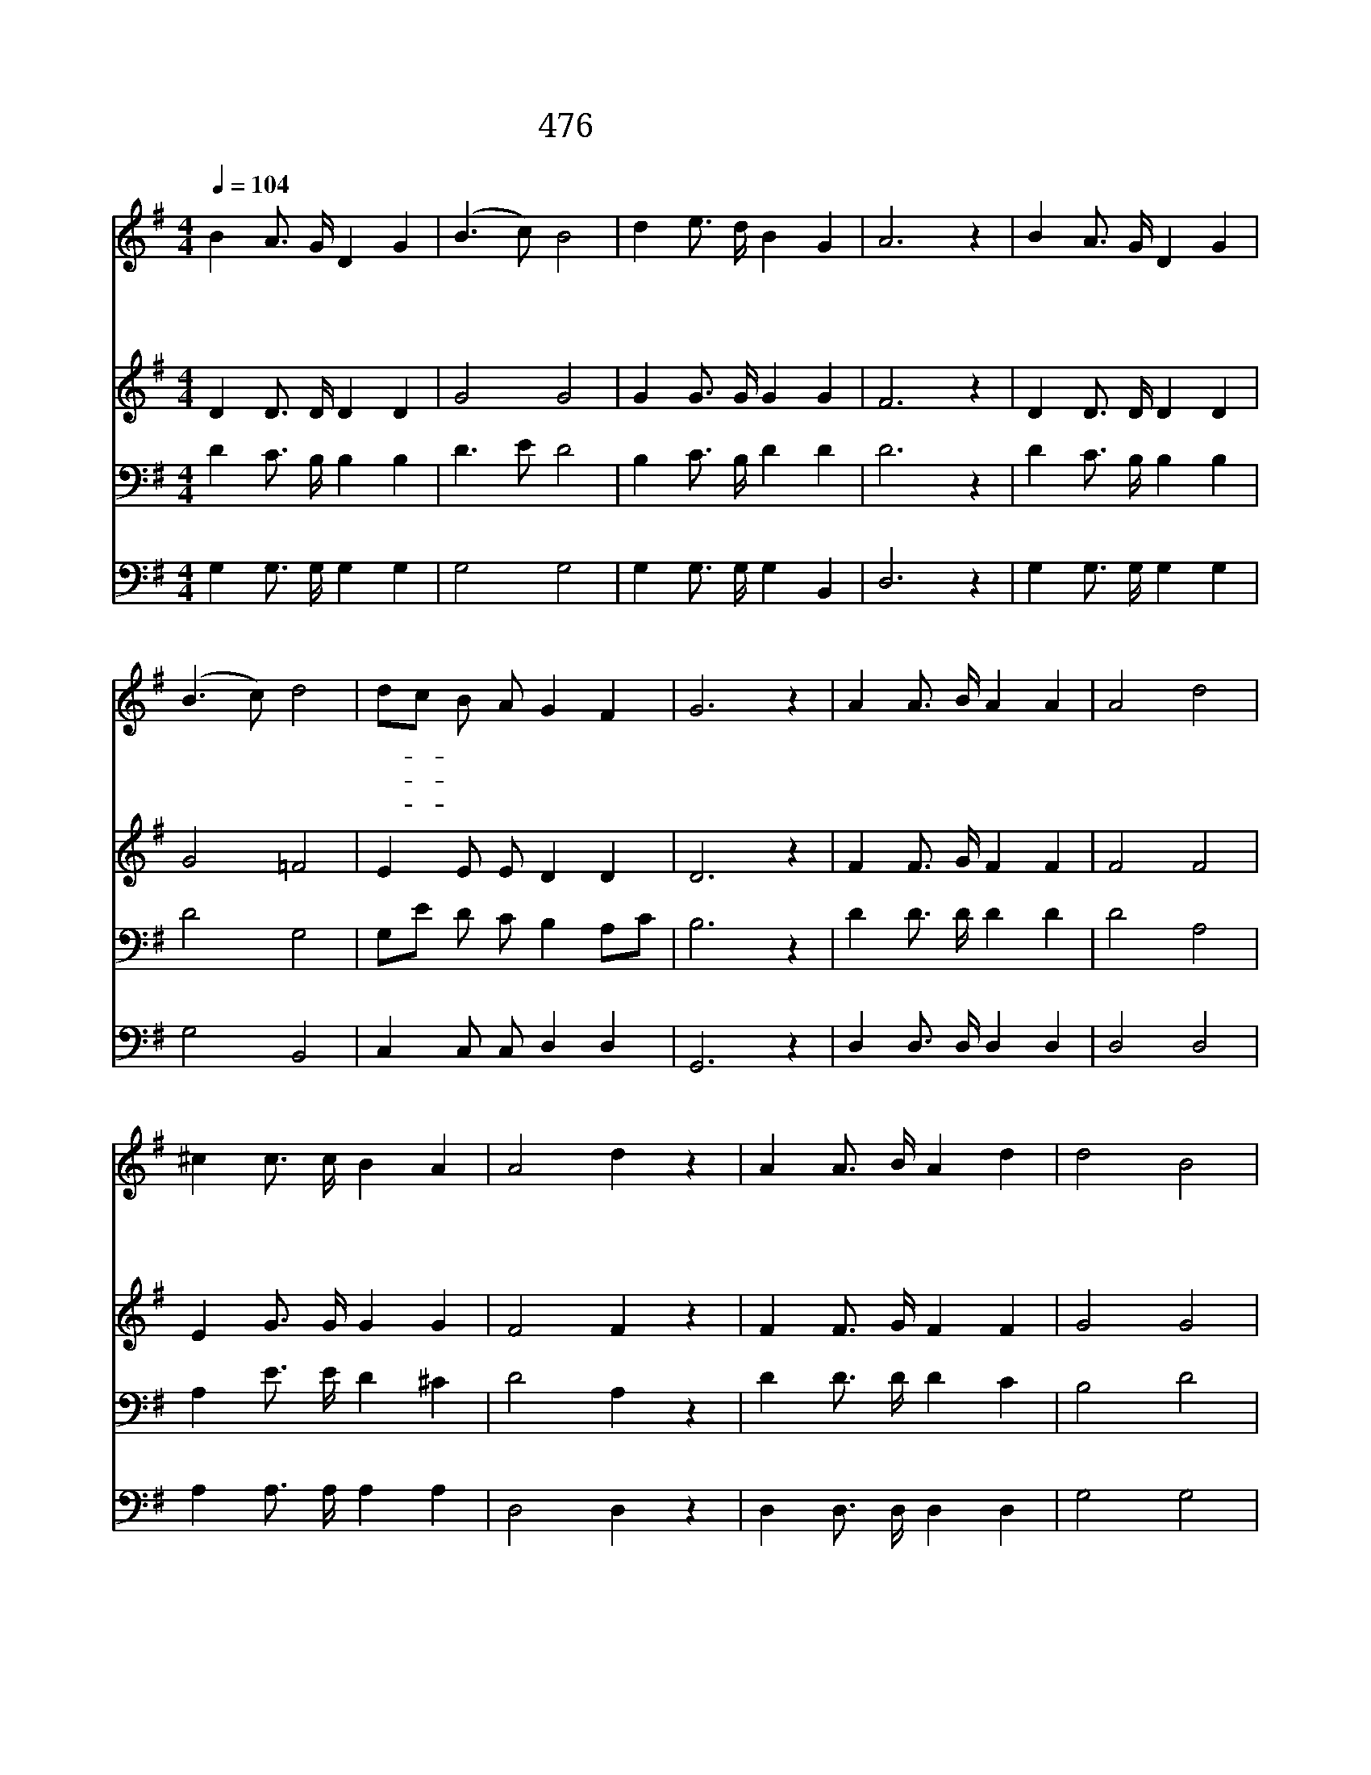 X:417
T:476 주 예수 넓은 품에
Z:F.J.Crosby/W.H.Doane
Z:Copyright © 1998 by ÀüµµÈ¯
Z:All Rights Reserved
%%score 1 2 3 4
L:1/4
Q:1/4=104
M:4/4
I:linebreak $
K:G
V:1 treble
L:1/16
V:2 treble
V:3 bass
V:4 bass
V:1
 B4 A3 G D4 G4 | (B6 c2) B8 | d4 e3 d B4 G4 | A12 z4 | B4 A3 G D4 G4 | (B6 c2) d8 | %6
w: 주 예 수 넓 은|품 * 에|나 편 히 안 겨|서|그 크 신 사 랑|안 * 에|
w: 주 예 수 넓 은|품 * 에|나 편 히 안 기|니|이 세 상 악 한|세 * 력|
w: 주 예 수 죄 인|위 * 해|십 자 가 졌 으|니|이 만 세 반 석|위 * 에|
 d2c2 B2 A2 G4 F4 | G12 z4 | A4 A3 B A4 A4 | A8 d8 | ^c4 c3 c B4 A4 | A8 d4 z4 | A4 A3 B A4 d4 | %13
w: 나- * 편 히 쉬 겠|네|영 관 의 들 을|넘 고|저 푸 른 바 다|넘 어|천 사 의 노 래|
w: 나- * 해 치 못 하|네|슬 픔 과 근 심|걱 정|이 후 에 없 으|리 니|시 험 이 닥 쳐|
w: 나- * 굳 게 서 겠|네|밤 지 나 가 기|가 지|나 참 고 기 다|리 며|새 아 침 동 터|
 d8 B8 | A4 ^c3 d e4 c4 | (d12 =c4) | B4 A3 G D4 G4 | (B6 c2) B8 | d4 e3 d B4 G4 | A12 z4 | %20
w: 소 리|내 귀 에 들 리|네 *|주 예 수 넓 은|품 * 에|나 편 히 안 겨|서|
w: 와 도|나 염 려 없 겠|네 *|||||
w: 올 때|주 만 나 뵙 겠|네 *|||||
 B4 A3 G D4 G4 | (B6 c2) d8 | d2c2 B2 A2 G4 F4 | G12 z4 |] |] %25
w: 그 크 신 사 랑|안 * 에|나- * 편 히 쉬 겠|네||
w: |||||
w: |||||
V:2
 D D3/4 D/4 D D | G2 G2 | G G3/4 G/4 G G | F3 z | D D3/4 D/4 D D | G2 =F2 | E E/ E/ D D | D3 z | %8
 F F3/4 G/4 F F | F2 F2 | E G3/4 G/4 G G | F2 F z | F F3/4 G/4 F F | G2 G2 | F E3/4 F/4 G E | %15
 (F G A2) | D D3/4 D/4 D D | G2 G2 | G G3/4 G/4 G G | F3 z | D D3/4 D/4 D D | G2 =F2 | %22
 E E/ E/ D D | D3 z |] |] %25
V:3
 D C3/4 B,/4 B, B, | D3/2 E/ D2 | B, C3/4 B,/4 D D | D3 z | D C3/4 B,/4 B, B, | D2 G,2 | %6
 G,/E/ D/ C/ B, A,/C/ | B,3 z | D D3/4 D/4 D D | D2 A,2 | A, E3/4 E/4 D ^C | D2 A, z | %12
 D D3/4 D/4 D C | B,2 D2 | D A,3/4 A,/4 A, A, | (A,3 D) | D C3/4 B,/4 B, B, | D3/2 E/ D2 | %18
 B, C3/4 B,/4 D D | D3 z | D C3/4 B,/4 B, B, | D2 G,2 | G,/E/ D/ C/ B, A,/C/ | B,3 z |] |] %25
V:4
 G, G,3/4 G,/4 G, G, | G,2 G,2 | G, G,3/4 G,/4 G, B,, | D,3 z | G, G,3/4 G,/4 G, G, | G,2 B,,2 | %6
 C, C,/ C,/ D, D, | G,,3 z | D, D,3/4 D,/4 D, D, | D,2 D,2 | A, A,3/4 A,/4 A, A, | D,2 D, z | %12
 D, D,3/4 D,/4 D, D, | G,2 G,2 | A, A,3/4 A,/4 A,, A,, | (D, E, F,2) | G, G,3/4 G,/4 G, G, | %17
 G,2 G,2 | G, G,3/4 G,/4 G, B,, | D,3 z | G, G,3/4 G,/4 G, G, | G,2 B,,2 | C, C,/ C,/ D, D, | %23
 G,,3 z |] |] %25
